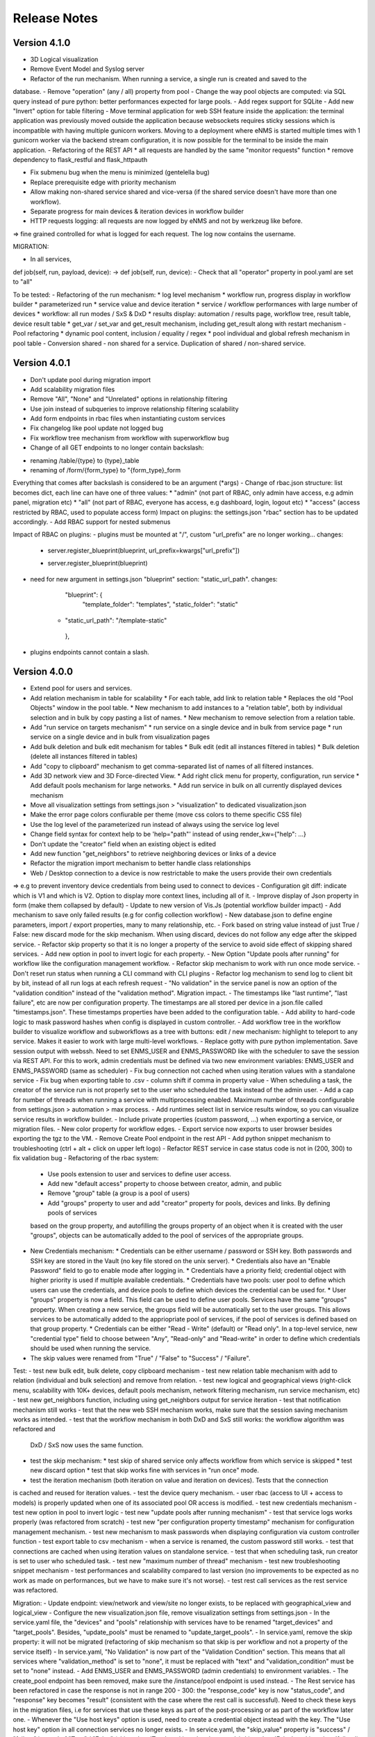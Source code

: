 =============
Release Notes
=============

Version 4.1.0
-------------

- 3D Logical visualization
- Remove Event Model and Syslog server
- Refactor of the run mechanism. When running a service, a single run is created and saved to the
database.
- Remove "operation" (any / all) property from pool
- Change the way pool objects are computed: via SQL query instead of pure python:
better performances expected for large pools.
- Add regex support for SQLite
- Add new "Invert" option for table filtering
- Move terminal application for web SSH feature inside the application: the terminal application
was previously moved outside the application because websockets requires sticky sessions which is
incompatible with having multiple gunicorn workers. Moving to a deployment where eNMS is started
multiple times with 1 gunicorn worker via the backend stream configuration, it is now possible for
the terminal to be inside the main application.
- Refactoring of the REST API
* all requests are handled by the same "monitor requests" function
* remove dependency to flask_restful and flask_httpauth

- Fix submenu bug when the menu is minimized (gentelella bug)
- Replace prerequisite edge with priority mechanism
- Allow making non-shared service shared and vice-versa (if the shared service doesn't have more than one workflow).
- Separate progress for main devices & iteration devices in workflow builder
- HTTP requests logging: all requests are now logged by eNMS and not by werkzeug like before.
=> fine grained controlled for what is logged for each request. The log now contains the username.

MIGRATION:

- In all services,
def job(self, run, payload, device): -> def job(self, run, device):
- Check that all "operator" property in pool.yaml are set to "all"

To be tested:
- Refactoring of the run mechanism:
* log level mechanism
* workflow run, progress display in workflow builder
* parameterized run
* service value and device iteration
* service / workflow performances with large number of devices
* workflow: all run modes / SxS & DxD
* results display: automation / results page, workflow tree, result table, device result table
* get_var / set_var and get_result mechanism, including get_result along with restart mechanism
- Pool refactoring
* dynamic pool content, inclusion / equality / regex
* pool individual and global refresh mechanism in pool table
- Conversion shared - non shared for a service. Duplication of shared / non-shared service.

Version 4.0.1
-------------

- Don't update pool during migration import
- Add scalability migration files
- Remove "All", "None" and "Unrelated" options in relationship filtering
- Use join instead of subqueries to improve relationship filtering scalability
- Add form endpoints in rbac files when instantiating custom services
- Fix changelog like pool update not logged bug
- Fix workflow tree mechanism from workflow with superworkflow bug

- Change of all GET endpoints to no longer contain backslash:
* renaming /table/{type} to {type}_table
* renaming of /form/{form_type} to "{form_type}_form
Everything that comes after backslash is considered to be an argument (*args)
- Change of rbac.json structure: list becomes dict, each line can have one of three values:
* "admin" (not part of RBAC, only admin have access, e.g admin panel, migration etc)
* "all" (not part of RBAC, everyone has access, e.g dashboard, login, logout etc)
* "access" (access restricted by RBAC, used to populate access form)
Impact on plugins: the settings.json "rbac" section has to be updated accordingly.
- Add RBAC support for nested submenus

Impact of RBAC on plugins:
- plugins must be mounted at "/", custom "url_prefix" are no longer working... changes:
    -        server.register_blueprint(blueprint, url_prefix=kwargs["url_prefix"])
    +        server.register_blueprint(blueprint)
- need for new argument in settings.json "blueprint" section: "static_url_path". changes:
      "blueprint": {
        "template_folder": "templates",
        "static_folder": "static"
    +   "static_url_path": "/template-static"
      },
- plugins endpoints cannot contain a slash.


Version 4.0.0
-------------

- Extend pool for users and services.
- Add relation mechanism in table for scalability
  * For each table, add link to relation table
  * Replaces the old "Pool Objects" window in the pool table.
  * New mechanism to add instances to a "relation table", both by individual selection and in bulk by copy pasting a list of names.
  * New mechanism to remove selection from a relation table.
- Add "run service on targets mechanism"
  * run service on a single device and in bulk from service page
  * run service on a single device and in bulk from visualization pages
- Add bulk deletion and bulk edit mechanism for tables
  * Bulk edit (edit all instances filtered in tables)
  * Bulk deletion (delete all instances filtered in tables)
- Add "copy to clipboard" mechanism to get comma-separated list of names of all filtered instances.
- Add 3D network view and 3D Force-directed View.
  * Add right click menu for property, configuration, run service
  * Add default pools mechanism for large networks.
  * Add run service in bulk on all currently displayed devices mechanism
- Move all visualization settings from settings.json > "visualization" to dedicated visualization.json
- Make the error page colors confiurable per theme (move css colors to theme specific CSS file)
- Use the log level of the parameterized run instead of always using the service log level
- Change field syntax for context help to be 'help="path"' instead of using render_kw={"help": ...}
- Don't update the "creator" field when an existing object is edited
- Add new function "get_neighbors" to retrieve neighboring devices or links of a device
- Refactor the migration import mechanism to better handle class relationships
- Web / Desktop connection to a device is now restrictable to make the users provide their own credentials
=> e.g to prevent inventory device credentials from being used to connect to devices
- Configuration git diff: indicate which is V1 and which is V2. Option to display more context lines, including all of it.
- Improve display of Json property in form (make them collapsed by default)
- Update to new version of Vis.Js (potential workflow builder impact)
- Add mechanism to save only failed results (e.g for config collection workflow)
- New database.json to define engine parameters, import / export properties, many to many relationship, etc.
- Fork based on string value instead of just True / False: new discard mode for the skip mechanism. When using discard,
devices do not follow any edge after the skipped service.
- Refactor skip property so that it is no longer a property of the service to avoid side effect of skipping shared services.
- Add new option in pool to invert logic for each property.
- New Option "Update pools after running" for workflow like the configuration management workflow.
- Refactor skip mechanism to work with run once mode service.
- Don't reset run status when running a CLI command with CLI plugins
- Refactor log mechanism to send log to client bit by bit, instead of all run logs at each refresh request
- "No validation" in the service panel is now an option of the "validation condition" instead of the
"validation method". Migration impact.
- The timestamps like "last runtime", "last failure", etc are now per configuration property. The timestamps are
all stored per device in a json.file called "timestamps.json". These timestamps properties have been added to
the configuration table.
- Add ability to hard-code logic to mask password hashes when config is displayed in custom controller.
- Add workflow tree in the workflow builder to visualize workflow and subworkflows as a tree with buttons:
edit / new mechanism: highlight to teleport to any service. Makes it easier to work with large multi-level workflows.
- Replace gotty with pure python implementation. Save session output with webssh. Need to set ENMS_USER and ENMS_PASSWORD
like with the scheduler to save the session via REST API. For this to work, admin credentials must be defined via
two new environment variables: ENMS_USER and ENMS_PASSWORD (same as scheduler)
- Fix bug connection not cached when using iteration values with a standalone service
- Fix bug when exporting table to .csv - column shift if comma in property value
- When scheduling a task, the creator of the service run is not properly set to the user who scheduled
the task instead of the admin user.
- Add a cap for number of threads when running a service with multiprocessing enabled. Maximum number 
of threads configurable from settings.json > automation > max process.
- Add runtimes select list in service results window, so you can visualize service results in workflow
builder.
- Include private properties (custom password, ...) when exporting a service, or migration files.
- New color property for workflow edges.
- Export service now exports to user browser besides exporting the tgz to the VM.
- Remove Create Pool endpoint in the rest API
- Add python snippet mechanism to troubleshooting (ctrl + alt + click on upper left logo)
- Refactor REST service in case status code is not in (200, 300) to fix validation bug
- Refactoring of the rbac system:
  * Use pools extension to user and services to define user access.
  * Add new "default access" property to choose between creator, admin, and public
  * Remove "group" table (a group is a pool of users)
  * Add "groups" property to user and add "creator" property for pools, devices and links. By defining pools of services
  based on the group property, and autofilling the groups property of an object when it is created with the user "groups",
  objects can be automatically added to the pool of services of the appropriate groups.
- New Credentials mechanism:
  * Credentials can be either username / password or SSH key. Both passwords and SSH key are stored in the Vault (no key file
  stored on the unix server).
  * Credentials also have an "Enable Password" field to go to enable mode after logging in.
  * Credentials have a priority field; credential object with higher priority is used if multiple available credentials.
  * Credentials have two pools: user pool to define which users can use the credentials, and device pools to define which
  devices the credential can be used for.
  * User "groups" property is now a field. This field can be used to define user pools. Services have the same "groups" property.
  When creating a new service, the groups field will be automatically set to the user groups. This allows services to be automatically
  added to the appriopriate pool of services, if the pool of services is defined based on that group property.
  * Credentials can be either "Read - Write" (default) or "Read only". In a top-level service, new "credential type" field
  to choose between "Any", "Read-only" and "Read-write" in order to define which credentials should be used when running
  the service.
- The skip values were renamed from "True" / "False" to "Success" / "Failure".

Test:
- test new bulk edit, bulk delete, copy clipboard mechanism
- test new relation table mechanism with add to relation (individual and bulk selection) and remove from relation.
- test new logical and geographical views (right-click menu, scalability with 10K+ devices, default pools mechanism,
network filtering mechanism, run service mechanism, etc)
- test new get_neighbors function, including using get_neighbors output for service iteration
- test that notification mechanism still works
- test that the new web SSH mechanism works, make sure that the session saving mechanism works as intended.
- test that the workflow mechanism in both DxD and SxS still works: the workflow algorithm was refactored and
  DxD / SxS now uses the same function.
- test the skip mechanism:
  * test skip of shared service only affects workflow from which service is skipped
  * test new discard option
  * test that skip works fine with services in "run once" mode.
- test the iteration mechanism (both iteration on value and iteration on devices). Tests that the connection
is cached and reused for iteration values.
- test the device query mechanism.
- user rbac (access to UI + access to models) is properly updated when one of its associated pool OR access
is modified.
- test new credentials mechanism
- test new option in pool to invert logic
- test new "update pools after running mechanism"
- test that service logs works properly (was refactored from scratch)
- test new "per configuration property timestamp" mechanism for configuration management mechanism.
- test new mechanism to mask passwords when displaying configuration via custom controller function
- test export table to csv mechanism
- when a service is renamed, the custom password still works.
- test that connections are cached when using iteration values on standalone service.
- test that when scheduling task, run creator is set to user who scheduled task.
- test new "maximum number of thread" mechanism
- test new troubleshooting snippet mechanism
- test performances and scalability compared to last version (no improvements to be expected as no work as made on performances,
but we have to make sure it's not worse).
- test rest call services as the rest service was refactored.

Migration:
- Update endpoint: view/network and view/site no longer exists, to be replaced with 
geographical_view and logical_view
- Configure the new visualization.json file, remove visualization settings from settings.json
- In the service.yaml file, the "devices" and "pools" relationship with services have to be renamed
"target_devices" and "target_pools". Besides, "update_pools" must be renamed to "update_target_pools".
- In service.yaml, remove the skip property: it will not be migrated (refactoring of skip mechanism so that skip
is per workflow and not a property of the service itself)
- In service.yaml, "No Validation" is now part of the "Validation Condition" section. This means that all services
where "validation_method" is set to "none", it must be replaced with "text" and "validation_condition"
must be set to "none" instead.
- Add ENMS_USER and ENMS_PASSWORD (admin credentials) to environment variables.
- The create_pool endpoint has been removed, make sure the /instance/pool endpoint is used instead.
- The Rest service has been refactored in case the response is not in range 200 - 300: the "response_code" key
is now "status_code", and "response" key becomes "result" (consistent with the case where the
rest call is successful). Need to check these keys in the migration files, i.e for services that use
these keys as part of the post-processing or as part of the workflow later one.
- Whenever the "Use host keys" option is used, need to create a credential object instead with the key.
The "Use host key" option in all connection services no longer exists.
- In service.yaml, the "skip_value" property is "success" / "failure" instead of "True" / "False"
(skip_value: 'True' -> skip_value: 'success' / skip_value: 'False' -> skip_value: 'failure')
- In service.yaml, all references to devices via "self.devices" must use "self.target_devices" instead as the row
was renamed in the Service table.


Version 3.22.4
--------------

- Catch exception in log function when fetching log level from database
- Fix object numbers not updated for manually defined pool
- Catch exception in query rest endpoint when no results found to avoid stacktrace in server logs
- Add "fetch" and "fetch_all" function to workflow global space. Set rbac to "edit" and username to current user
for both these functions.
- Add "encrypt" function to workflow global space to encrypt password and use substitution in custom passwords.
- Return json object in get result REST endpoint when no results found for consistency.
- Reset service status to "Idle" when reloading the app along with the run status.

Version 3.22.3
--------------

- Add regression workflow for file transfer
- Fix RBAC service run and task scheduling REST API bug
- Fix payload extraction workflow __setitem__ bug
- Add regression workflow with lots of service for scalability testing
- Add regression workflow for skipped service in workflow targets SxS run mode
- Fix rest call service local() scope bug
- Fix get var / set var "devices" keyword bug
- Add jump on connect parameters for netmiko backup service
- Fix skipped query with device in service by service with workflow targets mode bug

Version 3.22.2
--------------

- Fix iteration device factory commit bug
- Fix workflow in service by service with workflow targets skipped service bug
- Add missing rbac endpoints in full + read only access
- Fix device creation empty driver due to Scrapli
- Fix workflow iteration mechanism bug
- Fix workflow skip query bug

Version 3.22.1
--------------

- Add user authentication method in user forms
- Fix settings saving mechanism
- Fix gunicorn multiple workers sqlalchemy post fork session conflict bug
- Dont prevent wrong device GPS coordinates from displaying links in network view
- Fix RBAC bugs
- Add new Scrapli service to send commands / configuration to network device

Version 3.22
------------

- Remove database url from settings. Configured via env variable DATABASE_URL
- Remote scheduler
- Remove TACACS+ parameters from settings, use env variable instead: TACACS_ADDR, TACACS_PASSWORD
- Make REST API accept Tacacs and LDAP credentials (in the last version, if you were using TACACS+ or LDAP, you could authenticate
in the UI but couldn't make calls to the REST API)
- Remove LDAP parameters from settings. The LDAP authentication is in the custom controller, there is a default
function that works with a standard LDAP installation, but you can customize however you want.
The LDAP server is now configured with the env variable LDAP_SERVER.
The settings contain a new section "database" to enable ldap, database or tacacs authentication.
- Add replier option in send mail mechanism
- Rename "app_log" option to "changelog" in log function for services
- Add new entry in workflow RC menu "Workflow Results Table": contains all results for a given runtime,
allowing for comparison of results same device / different service, same service / different device, etc.
- Refactor logging mechanism. In settings.json, add new logging sections to configure whether the log
for a given logger should also be logged as changelog or service log by default.
- RBAC
- Fix authentication bug flask_login and add session timeout mechanism
- Make plugins separate from eNMS in their own folder, add bash script to install/update/uninstall them
- Make the CLI interface a plugins
- Remove summary from service state to improve workflow refresh performances
- Add Dark mode and theme mechanism
- Make search endpoint work with result to retrieve device results
- Allow dictionary and json as custom properties. For json properties, use jsoneditor to let the user
edit them.
- Add placeholder as a global variable in a workflow (e.g to be used in the superworkflow)
- Add mechanism for creating custom configuration property
- Refactor data backup services with custom configuration properties. Implement "Operational Data" as
an example custom property.
- Add new Git service. Replace "git_push_configurations" swiss army knife service with instance of git service.
- Add database fetch/commit retry mechanism to handle deadlocks & other SQL operational errors
- Add validation condition for validation section.

MIGRATION:
- Remove RBAC in rbac.json
- Update migration files (user.yaml): group: Admin -> groups: [Admin Users]
- app_log -> changelog in the service migration files (python snippet services)
- set_var: add export keyword set to True in service.yaml for backward compatibility
- rename DataBackupService / NetmikoBackupService, data_backup_service -> netmiko_backup_service

Version 3.21.3
--------------

- Add new plugins mechanism
- Fix bug help panel open when clicking a field or label
- Add error message in the logs when a service is run in per device mode but no devices have been selected.
- Add default port of 22 for TCP ping in ping service
- Disable edit panel on double-click for start/end services of a workflow
- Fix invalid request bug when pressing enter after searching the "add services to workflow" panel
- Forbid "Start", "End" and "Placeholder" for service names
- Fix Result in mail notification for run once mode
- Make Netmiko prompt command service a substitution string in the UI
- Fix wrong jump password when using a Vault
- Fix workflow results recursive display no path in results bug
- Improve "Get Result" REST endpoint: returns 404 error if no run found, run status if a run is found but there are
no results (e.g job still running), and the results if the job is done.
- Remove wtforms email validator in example service following wtforms 2.3 release

Version 3.21.2
--------------

- Fix rest api update endpoint bug
- Add device results to rest api get_result endpoint
- Rename subservice -> placeholder
- Fix rendering of custom boolean properties
- Fix custom properties accordion in service panel
- Fix service cascade deletion bug with service logs and placeholder
- Fix front-end alert deleting services and make it a success alert
- Fix historical config / oper data comparison mechanism
- Fix bug where superworkflow cannot be cleared from list after selection
- Fix bug placeholder service deletion from workflow
- Make superworkflow a workflow property only. Remove superworkflow targets option
- Display only workflows in the superworkflow drop-down list
- Save alert when displaying python error as an alert
- When using a custom logger, only the actual user content is logged
- Update docs rest API
- Improve log function (custom logger behavior / creator)
- Fix superworkflow bug for standalone services
- Dont display private properties in parameterized run results
- Add Ansible playbook service log to security logger
- Update superworkflow initial payload with placeholder service initial payload
- Dont update netmiko and napalm configuration / oper data backup if empty result / no commands

Version 3.21.1
--------------

- Upgrade JS Panel to v4.10
- Fix jspanel position on long pages with a scrollbar
- Fix placeholder double-click bug
- Fix table display bug
- Fix operational data display bug

Version 3.21
------------

- When entering a subworkflow, the selected runtime is now preserved.
- When running a workflow, the runtime is added to the runtime list in workflow builder and selected.
- Workflow Refresh button now updates the list of runtimes in the workflow builder dropdown of runtimes.
- Duplicating a shared service from the workflow builder now creates a NON SHARED deep copy in the current workflow only.
- Created dedicated category for shared services in "Add services to workflow" tree.
- Implemented "Clear all filters" mechanism for all tables
- When displaying workflow services in service table, all search input resetted (otherwise nothing was displayed)
- Add download buttons for configuration and operational data
- Add button in tables to export search result as CSV file.
- When duplicating top-level workflow, display edit panel
- Fix progress display for service in run once mode in workflow builder
- Multiline field for skip / device query
- Add "Maximum number of retries" property to prevent infinite loop (hardcoded before)
- Add "All" option in relationship filtering (filter object with relation to All)
- Rename "never_update" with "manually_defined"
- Set focus on name field when creating a new instance
- New property in service panel (targets section): Update pools before running.
- Extend the custom properties to all classes including services (displayed in an accordion in first tab).
- Add new search mechanism in the "Add services to workflow" panel
- Add new "Trigger" property for runs to know if they were started from the UI or REST API
- Add time-stamp of when the configuration / oper data displayed was collected
- Ability to display config older config from GIT
- Ability to compare currently displayed config/data to any point in time in the past.
- Syntax highlight option: ability to highlight certain keywords based on regular expression match,
  defined in eNMS/static/lib/codemirror/logsMode. Can be customized.
- New logging property to configure log level for a service or disable logging.
- Fix bug when typing invalid regex for table search (eg "(" )
- Dont display Start / End services in service table
- Make configuration search case-insensitive for inclusion ("Search" REST endpoint + UI)
- Use log level of top-level workflow for all services.
- Add context sensitive help mechanism
- Add keyword so that the "log" function in a service can log to the application log (+ create log object)
- Add timestamp for session logs
- Add device result counter in result tree window
- Move to optional_requirements file and catch import error of all optional libraries:
  ansible, hvac, ldap3, pyats, pynetbox, slackclient>=1.3,<2, tacacs_plus
- Fix Napalm BGP example service
- Fix 404 custom passwords logs from Vault
- Encrypt and decrypt all data going in and out of the vault (b64 / Fernet)
- No longer store user password when external authentication is used (LDAP/TACACS+)
- No longer create / import duplicated edges of the same subtype.
- Add preprocessing code area for all services
- all post processing mode: "run on success" / "run on failure" / "run all the time" selector
- Support functions and classes with set_var / get_var 
- Fix front end bug when displaying the results if they contain a python SET (invalid JSON):
  all non-JSON compliant types are now automatically converted to a string when saving the results in the
  database, and a warning is issue in the service logs.
- Add superworkflow mechanism
- Add jump on connect support
- Add log deletion support from CLI interface
- Forbid import of "os", "subprocess" and "sys" in a python code area in service panel
  (snippet, pre/postprocessing, etc)
- Refactor logging configuration: all the logging are now configured from a file in setup: logging.json
  Besides, the log function in a workflow takes a new parameter "logger" where you can specify a logger name.
  This means you can first add your own loggers in logging.json, then log to them from a workflow.
- Remove CLI fetch, update and delete endpoint (curl to be used instead if you need it from the VM)
- Improve workflow stop mechanism: now hitting stop will try to stop ASAP, not just after the on-going
  service but also after the on-going device, or after the on-going retry (e.g many retries...).
  Besides stop should now work from subworkflow too.

MIGRATION:
In services, "result_postprocessing" -> "postprocessing"
In pools, "never_update" -> "manually_defined"
use_jumpserver -> jump_on_connect
In settings.json, the log level is no longer in the "section" but in a dedicated "logging" section.
In settings.json, configure Syslog Handler (Security logs).

CUSTOM SERVICES FILE MIGRATION:
Fields are no longer imported from wtforms. All of them are now imported from eNMS.forms.fields
Some of them have been removed:
- substitution and python query are now a keyword
- no validation is a keyword too

Imported via db:
MutableList -> db.List
MutableDict -> db.Dict
Column -> db.Column
SmallString -> db.SmallString
LargeString -> db.LargeString

Version 3.20.1
--------------

- Update Generic File Transfer Service
- Fix runtime display bug in results window
- Fix file download and parameterized run bugs.
- Refactor LDAP authentication
- LDAP as first option if the LDAP authentication is active in settings
- Fix timing issue in SSH Desktop session mechanism
- Remove unique constraint for link names.
- Hash user passwords with argon2 by default. Add option to not hash user passwords in settings.
- Move linting and requirements in dedicated /build folder.
- Renamed key "pool" with "filtering" in properties.json
- Fix Service table filtering
- Fix object filtering from the network visualization page
- Fix Ansible service safe command bug and add regression test
- Remove column ordering for association proxy and all columns where ordering isn't useful
- Fixed workflow builder display when the path stored in local storage no longer exists
- Add service column in device results table
- Add result log deletion endpoint in RBAC
- Fix bug dictionary displayed in the UI in the results
- Add all service reference in submenu in workflow builder
- Add entry to copy service name as reference.
- Add new feature to accept a dictionary in iteration values. When a dictionary is used, the keys are used as the 
  name of the iteration step in the results.
- Iteration variable are now referred to as global variable,
- Catch all exceptions in rest api to return proper error 500 (device not found for get configuration, etc)
- Fix bug position of shared services resetted after renaming workflow
- Fix refresh issue in configuration / operational data panel
- Fix upload of files from file management panel
- Forbid sets in the initial payload
- Fix user authentication when running a service
- Fix filtering tooltip in result table (no target found)
- Fix filtering per result type (success / failure) in result table
- Fix retry numbering
- Add Search REST endpoint

MIGRATION:
All iteration variable became GLOBAL VARIABLE, which means that you need to use
{{variable}} instead of {{get_var("variable")}} previously
All services that use iteration variables must be updated in the migration files.

Version 3.20
------------

- Add configuration management mechanism
- New Table properties mechanism: all table properties are displayed in a JSON file: you can configure which ones
  appear in each table by default, whether they are searchable or not, etc, their label in the UI, etc.
  You will need to add your CUSTOM properties to that file if you want them to appear in the table.
- Same with dashboard properties and pool properties
- New Column visibility feature
- New Configuration Management Mechanism
- RBAC
- Refactoring of the search system: next to the input, old "Advanced Search" button now dedicated
  to relationship. Everything is now persisted in the DOM.

MIGRATION:
- In netmiko configuration backup service, rename:

  - "configuration" -> "configuration_command"
  - "operational_data" -> "operational_data_command"

- Moved ansible, pyats to a dedicated file called "requirements_optional.txt":

Version 3.19
------------

- Add new File Management mechanism: browse, download, upload, delete and rename local files.
  Mechanism to use local files as part of the automation services.
- Add new color code for the logs window.
- Add New Copy to clipboard mechanism:

    - copy from RC on a service in Workflow builder
    - copy from icon in result tables
    - copy dict path to result in the json window.

- Full screen workflow builder
- Remember menu size PER USER
- Refactoring of all the tables
- Refactoring of the top-level menu
- Alerts are saved and displayed in the UI, top menubar.
- Remove recipients from settings.json. Recipients is now a mandatory field if mail notification is ticked.
- Add support for netmiko genie / pyATS (`use_genie`) option.
- New "Desktop session" mechanism to SSH to a device using teraterm / putty / etc.

MIGRATION:
- Renaming "config" -> "settings". All services that use the "config" global variable must change it to "settings".
- Session change log: some traceback previously returned as "result" key of service "results" now returned as "error":
can create backward-compatibility issue when a workflow relies on the content of the traceback.

Version 3.18.2
--------------

- Fix subworkflow iteration bug
- Fix workflow display with same shared services in multiple subworkflows
- Fix task / run cascade deletion bug on MySQL
- Add "devices" keyword for result postprocessing
- Allow restart from top-level workflow when restarting from a subworkflow service
- New "Skip value" property to decide whether skip means success or failure
- Fix the workflow builder progress display when devices are skipped. Now eNMS shows how many devices
  are skipped, and it no longer shows anything when it's 0 ("0 failed", "0 passed" etc are no longer displayed)
- Netmiko session log code improvement for netmiko validation / prompt service

Version 3.18.1
--------------

- Display scoped name in hierarchial display mode
- Fix bug "Invalid post request" editing edge
- Improve display of filtering forms
- Reduce size of the service and workflow edit panel for low-resolution screens
- Add "success" key before result postprocessing
- Remove "Enter subworfklow" button in toolbar and add the same button in right-click menu
- Add button to switch to parent workflow

Version 3.18
------------

- Add Operational Data mechanism
- Removed Clusterized and 3D View
- Changed configuration to be a .json file instead of env variables
- Removed Custom config and PATH_CUSTOM_CONFIG
- Remove Configuration comparison mechanism
- Display the results of a workflow as a tree
- Change the mechanism to add a service to a workflow to be a tree
- Add the forward and backward control to the service managemet table.
- Duplicate button at workflow level to duplicate any workflow as top-level workflow
- Update to the operational data backup service to include rancid-like prefixes
- Add new "run method" property to define how a service is running (once per device, or once for all devices),
  and the equivalent property for workflow: run device by device, or service by service.
- Replace endtime with "duration" in the results and run table
- Fix bug infinite loop when adding a workflow to itself
- New "run method" option for services: : 
  - once per device
  - once for all devices
- New "run method" option for workflow
  - run device by device
  - service by service with workflow targets
  - service by service with service targets

Version 3.17.2
--------------

- Add Operational Data mechanism
- Removed Clusterized and 3D View
- Changed configuration to be a .json file instead of env variables
- Removed Custom config and PATH_CUSTOM_CONFIG
- Remove Configuration comparison mechanism

Version 3.17.1
--------------

- Performance optimization

Version 3.17
------------

- Performance improvements
- Refactoring of the result window
- Refactoring of the search system
- Forbid single and double-quotes in names.
- Moved the validation mechanism to the base "Service" class. Validation is now
  available for all services.
- New "Close connection" option for a service. Closes cached connection.
- In the "Advanced search", new "None" entry for filtering relationship.
- Removed mypy from both the codebase and CI/CD test (travis).
- Refactoring of the configuration management system.
- Refactoring of the workflow system
- Ability to specify the alignment for workflow labels
- Upon creating the admin user, check if there is a password in the Vault. If there isn't, create it ("admin").
- Remove beginning and trailing white space Names (service name ends with space breaks get_results)
- Add config mode and honor it when retrieving a cached connection.
- Netmiko Validation Service: allow several commands

Version 3.16.3
--------------

- If the admin password is not set (db or Vault) when creating the admin user, set it regardless of the config mode.
- Move skip / unskip button to right-click menu.

Version 3.16.2
--------------

- Always delete a workflow when it is imported via import job
- New "Maximum number of runs" property for a job in a workflow: defines how many times the same
  job is allowed to run in the workflow.
- New "Result postprocessing" feature: allows for postprocessing the results of a service
  (per device if there are devices), including changing the success value.
- Add new version of Unix Shell Script service
- Enable multiple selection in the workflow builder + mass skip / unskip buttons

Version 3.16.1
--------------

- New feature to stop a workflow while it's running

Version 3.16
------------

- Add "Workflow Restartability" window when clicking on a job.
- Cascade deletion of runs and results when jobs / devices are deleted.
- Forbid empty names and names with slash front-end
- Fix event issue after adding jobs to the workflow builder.
- Create and delete iteration loopback edge upon editing the service.
- Fix change of name in workflow builder upon editing the service.
- Make iteration variable name configurable
- Ansible add exit status:
- Workflow notes Desc: Support textboxes added to a workflow that are displayed in the workflow builder.
- New mechanism: success as a python query kind of thingAdd success query mechanism
- New Mechanism to switch back and forth in the workflow builder.
- New "Latest runtime" option in workflow builder.
- When displaying a workflow, automatically jump to the latest runtime.
- In Workflow builder, add the name of the user who ran the runtime in the runtime list.
- Display number of runs in parallel in the Service Management / Workflow Management page,
  next to the Status (Running / Idle)
- Job now displayed in grey if skip job is activated.
- Edge labels are now editable
- Results display: in text mode, multiline strings are now displayed without any transformation.
- User inactivity monitoring

Version 3.15.3
--------------

- "Use Workflow Targets" is now "Device Targets Run Mode"
- Service mode: run a workflow service by service, using the workflow targets
  Device mode: run a workflow device by device, using the workflow targets
  Use Service targets: ignore workflow targets and use service targets instead

Version 3.15.2
--------------

- New "Iteration Targets" feature to replace the iteration service
- Front-end validation of all fields accepting a python query
- check for substitution brackets ({{ }}) that the expression is valid with ast.parse
- Add new regression test for the payload extraction and validation services
- Payload extration refactoring

  - Store variables in the payload global variable namespace
  - Add optional operation parameter for each variable: set / append / extend / update

- New conversion option: "none" in case no conversion is necessary
- No longer retrieve device configuration when querying REST API.
- Remove web assets
- Refactor SQL Alchemy column declaration for MySQL compatibility
- Hide password in Ansible service results.
- Private properties are no longer considered for pools.

Version 3.15.1
--------------

- Waiting time is now skipped when the job is skipped.
- Change result to mediumblob pickletype
- remove Configurations from ansible command
- remove table filtering N/A
- Add more regression tests (including skip job feature)

Version 3.15
------------

- New env variable: CUSTOM_CODE_PATH to define a path to a folder that contains custom code that
  you can use in your custom services.
- Advanced search: per relationship system
- eNMS version now displayed in the UI. The version number is read from the package.json file.
- Real-time log mechanism with multiprocessing enabled.
- Workflow restartability improvement:
- Fixed bug in tables: jump to bottom after page 1 when table is refreshed.
- Fixed panel repaint bug when pulling it down.
- Relationship are now displayed in the edit window: you can edit which service/workflow a device/task is a target of, etc...
- Spinning GIF when AJAX requests
- Add new services in a workflow: services are spread in a stairsteps in the workflow builder.
- Workflow Builder: edit the service when it's double clicked
- Copy to clipboard for device configuration
- Fix bug subworkflow edit panel
- Export Jobs needs to automatically delete devices and pools
- Service should fail if a python query produces a device target that does not match inventory/database
- timeout and other parameters getting updated for all services using cached Netmiko connections.
- Ability to close a cached connection and re-originate the connection in a service.
- Start time of each Service within a Workflow displayed,
- User can now track the progress of a workflow even if the workflow was started with a REST call
- New GET Result Endpoint for the REST API to get the result of a job run asynchronously:
  if async run_job was invoked, you can use the runtime returned in the REST response to collect the results
  after completion via a GET request to /result/name/runtime
- New Run Management window:
- Slashes are now forbidden from services and worklfow names (conflict with Unix path)
- The command sent to a device is now displayed in the results
- Credentials are now hidden when using gotty.
- Job Parametrization.
- Service type now displayed in the workflow builder.
- New service parameter: Skip (boolean)
- New parameter: Skip query (string) Same as skip, except that it takes a python query.
- Added number of successful / failed devices on workflow edges.
- Run status automatically switched from "Running" to "Aborted" upon reloading the app.
- napalm getter service: default dict match mode becomes inclusion.
- Replaced pyyaml with ruamel
- Both true and True are now accepted when saving a dictionary field.
- Set stdout_callback = json in ansible config to get a json output by default.
- Change in the LDAP authentication: LDAP users that are not admin should now longer be allowed to log in (403 error).
- The "dictionary match" mechanism now supports lists.
- New "Logs" window to see the different logs of a service/workflow for each runtime.
- Show the user that initiated the job, along with the runtime when selecting a run
